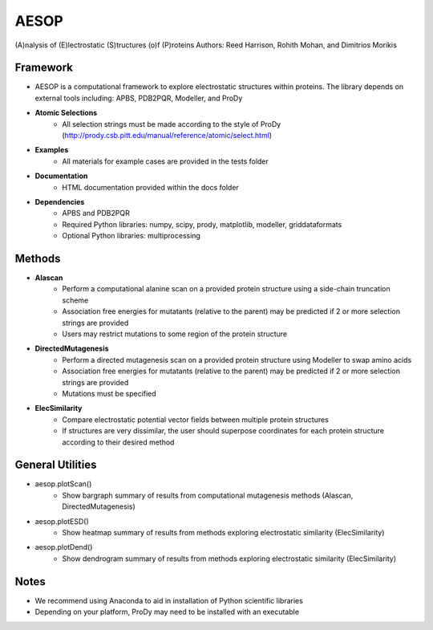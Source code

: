 
**AESOP**
#########


(A)nalysis of (E)lectrostatic (S)tructures (o)f (P)roteins
Authors: Reed Harrison, Rohith Mohan, and Dimitrios Morikis


Framework
=========


- AESOP is a computational framework to explore electrostatic structures within proteins. The library depends on external tools including: APBS, PDB2PQR, Modeller, and ProDy
- **Atomic Selections**
	- All selection strings must be made according to the style of ProDy (http://prody.csb.pitt.edu/manual/reference/atomic/select.html)
- **Examples**
	- All materials for example cases are provided in the tests folder
- **Documentation**
	- HTML documentation provided within the docs folder
- **Dependencies**
	- APBS and PDB2PQR
	- Required Python libraries: numpy, scipy, prody, matplotlib, modeller, griddataformats
	- Optional Python libraries: multiprocessing


Methods
=======


- **Alascan**
	- Perform a computational alanine scan on a provided protein structure using a side-chain truncation scheme
	- Association free energies for mutatants (relative to the parent) may be predicted if 2 or more selection strings are provided
	- Users may restrict mutations to some region of the protein structure

- **DirectedMutagenesis**
	- Perform a directed mutagenesis scan on a provided protein structure using Modeller to swap amino acids
	- Association free energies for mutatants (relative to the parent) may be predicted if 2 or more selection strings are provided
	- Mutations must be specified

- **ElecSimilarity**
	- Compare electrostatic potential vector fields between multiple protein structures
	- If structures are very dissimilar, the user should superpose coordinates for each protein structure according to their desired method


General Utilities
=================


- aesop.plotScan()
	- Show bargraph summary of results from computational mutagenesis methods (Alascan, DirectedMutagenesis)
- aesop.plotESD()
 	- Show heatmap summary of results from methods exploring electrostatic similarity (ElecSimilarity)
- aesop.plotDend()
 	- Show dendrogram summary of results from methods exploring electrostatic similarity (ElecSimilarity)


Notes
=====


- We recommend using Anaconda to aid in installation of Python scientific libraries
- Depending on your platform, ProDy may need to be installed with an executable
